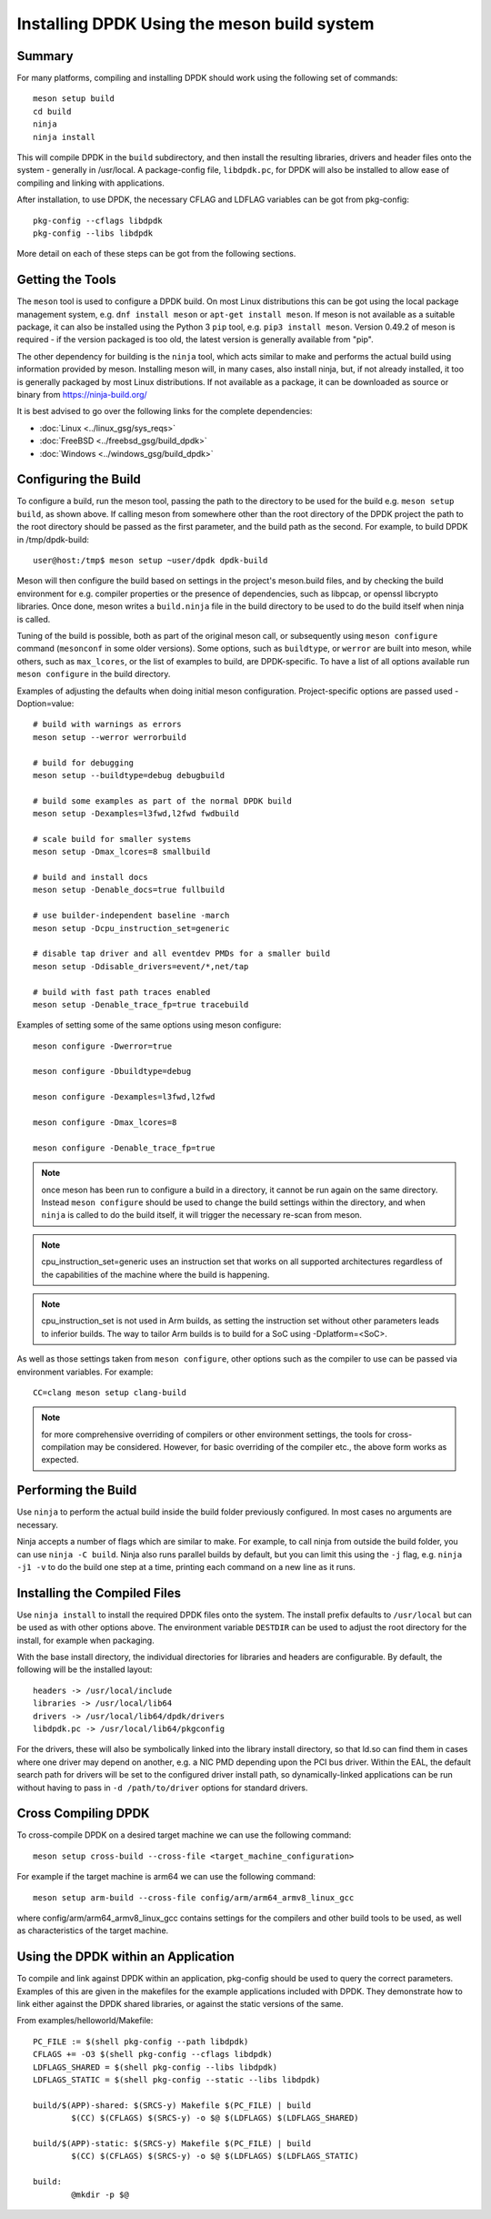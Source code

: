 ..  SPDX-License-Identifier: BSD-3-Clause
    Copyright(c) 2018 Intel Corporation.

Installing DPDK Using the meson build system
============================================

Summary
--------
For many platforms, compiling and installing DPDK should work using the
following set of commands::

	meson setup build
	cd build
	ninja
	ninja install

This will compile DPDK in the ``build`` subdirectory, and then install the
resulting libraries, drivers and header files onto the system - generally
in /usr/local. A package-config file, ``libdpdk.pc``,  for DPDK will also
be installed to allow ease of compiling and linking with applications.

After installation, to use DPDK, the necessary CFLAG and LDFLAG variables
can be got from pkg-config::

	pkg-config --cflags libdpdk
	pkg-config --libs libdpdk

More detail on each of these steps can be got from the following sections.


Getting the Tools
------------------

The ``meson`` tool is used to configure a DPDK build. On most Linux
distributions this can be got using the local package management system,
e.g. ``dnf install meson`` or ``apt-get install meson``. If meson is not
available as a suitable package, it can also be installed using the Python
3 ``pip`` tool, e.g. ``pip3 install meson``. Version 0.49.2 of meson is
required - if the version packaged is too old, the latest version is
generally available from "pip".

The other dependency for building is the ``ninja`` tool, which acts similar
to make and performs the actual build using information provided by meson.
Installing meson will, in many cases, also install ninja, but, if not
already installed, it too is generally packaged by most Linux distributions.
If not available as a package, it can be downloaded as source or binary from
https://ninja-build.org/

It is best advised to go over the following links for the complete dependencies:

* :doc:`Linux <../linux_gsg/sys_reqs>`
* :doc:`FreeBSD <../freebsd_gsg/build_dpdk>`
* :doc:`Windows <../windows_gsg/build_dpdk>`


Configuring the Build
----------------------

To configure a build, run the meson tool, passing the path to the directory
to be used for the build e.g. ``meson setup build``, as shown above. If calling
meson from somewhere other than the root directory of the DPDK project the
path to the root directory should be passed as the first parameter, and the
build path as the second. For example, to build DPDK in /tmp/dpdk-build::

	user@host:/tmp$ meson setup ~user/dpdk dpdk-build

Meson will then configure the build based on settings in the project's
meson.build files, and by checking the build environment for e.g. compiler
properties or the presence of dependencies, such as libpcap, or openssl
libcrypto libraries. Once done, meson writes a ``build.ninja`` file in the
build directory to be used to do the build itself when ninja is called.

Tuning of the build is possible, both as part of the original meson call,
or subsequently using ``meson configure`` command (``mesonconf`` in some
older versions). Some options, such as ``buildtype``, or ``werror`` are
built into meson, while others, such as ``max_lcores``, or the list of
examples to build, are DPDK-specific. To have a list of all options
available run ``meson configure`` in the build directory.

Examples of adjusting the defaults when doing initial meson configuration.
Project-specific options are passed used -Doption=value::

	# build with warnings as errors
	meson setup --werror werrorbuild

	# build for debugging
	meson setup --buildtype=debug debugbuild

	# build some examples as part of the normal DPDK build
	meson setup -Dexamples=l3fwd,l2fwd fwdbuild

	# scale build for smaller systems
	meson setup -Dmax_lcores=8 smallbuild

	# build and install docs
	meson setup -Denable_docs=true fullbuild

	# use builder-independent baseline -march
	meson setup -Dcpu_instruction_set=generic

	# disable tap driver and all eventdev PMDs for a smaller build
	meson setup -Ddisable_drivers=event/*,net/tap

	# build with fast path traces enabled
	meson setup -Denable_trace_fp=true tracebuild

Examples of setting some of the same options using meson configure::

	meson configure -Dwerror=true

	meson configure -Dbuildtype=debug

	meson configure -Dexamples=l3fwd,l2fwd

	meson configure -Dmax_lcores=8

	meson configure -Denable_trace_fp=true

.. note::

        once meson has been run to configure a build in a directory, it
        cannot be run again on the same directory. Instead ``meson configure``
        should be used to change the build settings within the directory, and when
        ``ninja`` is called to do the build itself, it will trigger the necessary
        re-scan from meson.

.. note::

   cpu_instruction_set=generic uses an instruction set that works on
   all supported architectures regardless of the capabilities of the machine
   where the build is happening.

.. note::

   cpu_instruction_set is not used in Arm builds, as setting the instruction set
   without other parameters leads to inferior builds.
   The way to tailor Arm builds is to build for a SoC using -Dplatform=<SoC>.

As well as those settings taken from ``meson configure``, other options
such as the compiler to use can be passed via environment variables. For
example::

	CC=clang meson setup clang-build

.. note::

        for more comprehensive overriding of compilers or other environment
        settings, the tools for cross-compilation may be considered. However, for
        basic overriding of the compiler etc., the above form works as expected.


Performing the Build
---------------------

Use ``ninja`` to perform the actual build inside the build folder
previously configured. In most cases no arguments are necessary.

Ninja accepts a number of flags which are similar to make. For example, to
call ninja from outside the build folder, you can use ``ninja -C build``.
Ninja also runs parallel builds by default, but you can limit this using
the ``-j`` flag, e.g. ``ninja -j1 -v`` to do the build one step at a time,
printing each command on a new line as it runs.


Installing the Compiled Files
------------------------------

Use ``ninja install`` to install the required DPDK files onto the system.
The install prefix defaults to ``/usr/local`` but can be used as with other
options above. The environment variable ``DESTDIR`` can be used to adjust
the root directory for the install, for example when packaging.

With the base install directory, the individual directories for libraries
and headers are configurable. By default, the following will be the
installed layout::

	headers -> /usr/local/include
	libraries -> /usr/local/lib64
	drivers -> /usr/local/lib64/dpdk/drivers
	libdpdk.pc -> /usr/local/lib64/pkgconfig

For the drivers, these will also be symbolically linked into the library
install directory, so that ld.so can find them in cases where one driver may
depend on another, e.g. a NIC PMD depending upon the PCI bus driver. Within
the EAL, the default search path for drivers will be set to the configured
driver install path, so dynamically-linked applications can be run without
having to pass in ``-d /path/to/driver`` options for standard drivers.


Cross Compiling DPDK
--------------------

To cross-compile DPDK on a desired target machine we can use the following
command::

	meson setup cross-build --cross-file <target_machine_configuration>

For example if the target machine is arm64 we can use the following
command::

        meson setup arm-build --cross-file config/arm/arm64_armv8_linux_gcc

where config/arm/arm64_armv8_linux_gcc contains settings for the compilers
and other build tools to be used, as well as characteristics of the target
machine.

Using the DPDK within an Application
-------------------------------------

To compile and link against DPDK within an application, pkg-config should
be used to query the correct parameters. Examples of this are given in the
makefiles for the example applications included with DPDK. They demonstrate
how to link either against the DPDK shared libraries, or against the static
versions of the same.

From examples/helloworld/Makefile::

	PC_FILE := $(shell pkg-config --path libdpdk)
	CFLAGS += -O3 $(shell pkg-config --cflags libdpdk)
	LDFLAGS_SHARED = $(shell pkg-config --libs libdpdk)
	LDFLAGS_STATIC = $(shell pkg-config --static --libs libdpdk)

	build/$(APP)-shared: $(SRCS-y) Makefile $(PC_FILE) | build
		$(CC) $(CFLAGS) $(SRCS-y) -o $@ $(LDFLAGS) $(LDFLAGS_SHARED)

	build/$(APP)-static: $(SRCS-y) Makefile $(PC_FILE) | build
		$(CC) $(CFLAGS) $(SRCS-y) -o $@ $(LDFLAGS) $(LDFLAGS_STATIC)

	build:
		@mkdir -p $@
